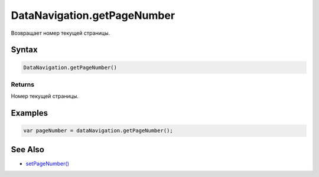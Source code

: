 DataNavigation.getPageNumber
============================

Возвращает номер текущей страницы.

Syntax
------

.. code:: js

    DataNavigation.getPageNumber()

Returns
~~~~~~~

Номер текущей страницы.

Examples
--------

.. code:: js

    var pageNumber = dataNavigation.getPageNumber();

See Also
--------

-  `setPageNumber() <../DataNavigation.setPageNumber.html>`__
